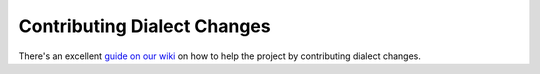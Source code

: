 Contributing Dialect Changes
============================

There's an excellent `guide on our wiki`_ on how to help the project by
contributing dialect changes.

.. _`guide on our wiki`: https://github.com/sqlfluff/sqlfluff/wiki/Contributing-Dialect-Changes
